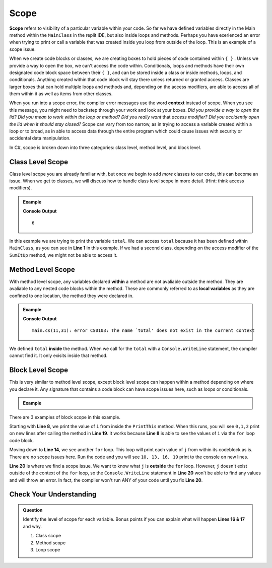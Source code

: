 Scope 
==========

**Scope** refers to visibility of a particular variable within your code.  
So far we have defined variables directly in the Main method within the ``MainClass`` in the replit IDE, 
but also inside loops and methods.  Perhaps you have exerienced an error when trying to print or call a variable that 
was created inside you loop from outside of the loop.  This is an example of a scope issue.  

When we create code blocks or classes, we are creating boxes to hold pieces of code contained within ``{ }`` .  
Unless we provide a way to open the box, we can't access the code within.
Conditionals, loops and methods have their own designated code block space between their ``{ }``, 
and can be stored inside a class or inside methods, loops, and conditionals.  
Anything created within that code block will stay there unless returned or granted access.  
Classes are larger boxes that can hold multiple loops and methods and, depending on the access modifiers, are able to access 
all of them within it as well as items from other classes.  

When you run into a scope error, the compiler error messages use the word **context** instead of scope.  
When you see this message, you might need to backstep through your work and look at your boxes.  
*Did you provide a way to open the lid?  Did you mean to work within the loop or method?  
Did you really want* that *access modifier?  Did you accidently open the lid when it should stay closed?*
Scope can vary from too narrow, as in trying to access a variable created within a loop or to broad, 
as in able to access data through the entire program which could cause issues with security or accidental data manipulation.

In C#, scope is broken down into three categories: class level, method level, and block level.

Class Level Scope 
----------------------

Class level scope you are already familiar with, but once we begin to add *more* classes to our code, this can become an issue. 
When we get to classes, we will discuss how to handle class level scope in more detail. (Hint: think access modifiers).

.. admonition:: Example

   .. sourcecode:: csharp
      :linenos:

      class MainClass {

         static int SumItUp(int num1, int num2, int num3)
         {
            return num1+ num2+ num3;
         }

         public static void Main (string[] args) {

            int total = SumItUp(1,2,3);
            Console.WriteLine(total);
         }
      }
   
   **Console Output**

   ::

      6

In this example we are trying to print the variable ``total``.  
We can access ``total`` because it has been defined within ``MainClass``, as you can see in **Line 1** in this example.
If we had a second class, depending on the access modifier of the ``SumItUp`` method, we might not be able to access it.

Method Level Scope 
------------------------

With method level scope, any variables declared **within** a method are not avaliable outside the method.
They are avaliable to any nested code blocks within the method.  
These are commonly referred to as **local variables** as they are confined to one location, the method they were declared in.

.. admonition:: Example

   .. sourcecode:: csharp
      :linenos:

      class MainClass {

         static int SumItUp(int num1, int num2, int num3)
         {
            int total = 7 + 8 + 9;
            return total;
         }

         public static void Main (string[] args) {

            Console.WriteLine(total);
         }
      }
      
   **Console Output**

   :: 

      main.cs(11,31): error CS0103: The name `total' does not exist in the current context


We defined ``total`` **inside** the method.  
When we call for the ``total`` with a ``Console.WriteLine`` statement, the compiler cannot find it.
It only exisits inside that method.  

Block Level Scope
-----------------------

This is very similar to method level scope,
except block level scope can happen within a method depending on where you declare it.  
Any signature that contains a code block can have scope issues here, such as loops or conditionals.


.. admonition:: Example

   .. sourcecode:: csharp
      :linenos:

      class MainClass {

         static void PrintThis()
         {
            int i = 0;
            for(i = 0; i < 3; i++)
            {
               Console.WriteLine(i);
            }
         }

         public static void Main (string[] args) {

            for(int j = 10; j < 20; j = j +3)
            {
               Console.WriteLine(j);
            }

            PrintThis();
            Console.WriteLine(j);

         }
      }
   
There are 3 examples of block scope in this example.

Starting with **Line 8**, we print the value of ``i`` from inside the ``PrintThis`` method.  
When this runs, you will see ``0,1,2`` print on new lines after calling the method in **Line 19**.
It works because **Line 8** is able to see the values of ``i`` via the ``for`` loop code block.

Moving down to **Line 14**, we see another ``for`` loop.  This loop will print each value of ``j`` from within its codeblock as is. 
There are no scope issues here.  Run the code and you will see ``10, 13, 16, 19`` print to the console on new lines.

**Line 20** is where we find a scope issue.  We want to know what ``j`` is **outside** the ``for`` loop.
However, ``j`` doesn't exist outside of the context of the ``for`` loop, so the ``Console.WriteLine`` statement in **Line 20**
won't be able to find any values and will throw an error.  In fact, the compiler won't run ANY of your code until you fix **Line 20**.

Check Your Understanding
-------------------------

.. admonition:: Question

   Identify the level of scope for each variable.  Bonus points if you can explain what will happen **Lines 16 & 17** and why.

   .. sourcecode:: csharp
      :linenos:

      static int MathIsFun(int number)
      {
         if(number % 2 == 0)
         {
            int byHundred = number * 100;    //1
            Console.WriteLine(hundred);
         }
         int byHalf = number/2;              //2
         return byHalf;
      }


      int numberCheck1 = MathIsFun(99);      //3
      Console.WriteLine(numberCheck1);

      Console.WriteLine(byHundred);
      Console.WriteLine(byHalf);


   #. Class scope
   #. Method scope
   #. Loop scope

.. ans: 1 block, 2 method, 3 class

